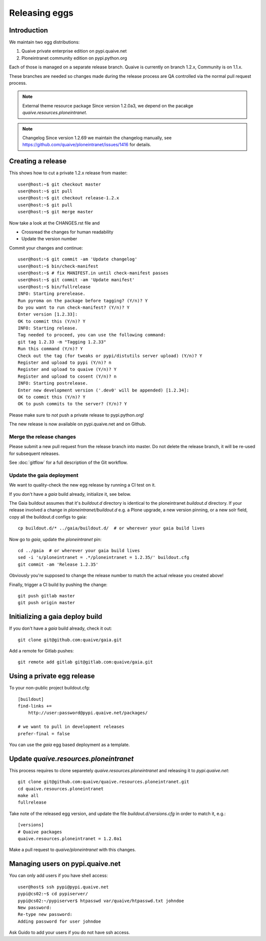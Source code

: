 ==============
Releasing eggs
==============

Introduction
============

We maintain two egg distributions:

1. Quaive private enterprise edition on pypi.quaive.net

2. Ploneintranet community edition on pypi.python.org

Each of those is managed on a separate release branch.
Quaive is currently on branch 1.2.x, Community is on 1.1.x.

These branches are needed so changes made during the release process
are QA controlled via the normal pull request process.

.. note:: External theme resource package
   Since version 1.2.0a3,
   we depend on the pacakge `quaive.resources.ploneintranet`.

.. note:: Changelog
   Since version 1.2.69 we maintain the changelog manually, see https://github.com/quaive/ploneintranet/issues/1416 for details.

Creating a release
==================

This shows how to cut a private 1.2.x release from master::

    user@host:~$ git checkout master
    user@host:~$ git pull
    user@host:~$ git checkout release-1.2.x
    user@host:~$ git pull
    user@host:~$ git merge master

Now take a look at the CHANGES.rst file and 

- Crossread the changes for human readability
- Update the version number

Commit your changes and continue::

    user@host:~$ git commit -am 'Update changelog'
    user@host:~$ bin/check-manifest
    user@host:~$ # fix MANIFEST.in until check-manifest passes
    user@host:~$ git commit -am 'Update manifest'
    user@host:~$ bin/fullrelease
    INFO: Starting prerelease.
    Run pyroma on the package before tagging? (Y/n)? Y
    Do you want to run check-manifest? (Y/n)? Y
    Enter version [1.2.33]:
    OK to commit this (Y/n)? Y
    INFO: Starting release.
    Tag needed to proceed, you can use the following command:
    git tag 1.2.33 -m "Tagging 1.2.33"
    Run this command (Y/n)? Y
    Check out the tag (for tweaks or pypi/distutils server upload) (Y/n)? Y
    Register and upload to pypi (Y/n)? n
    Register and upload to quaive (Y/n)? Y
    Register and upload to cosent (Y/n)? n
    INFO: Starting postrelease.
    Enter new development version ('.dev0' will be appended) [1.2.34]:
    OK to commit this (Y/n)? Y
    OK to push commits to the server? (Y/n)? Y

Please make sure to *not* push a private release to pypi.python.org!

The new release is now available on pypi.quaive.net and on Github.


Merge the release changes
-------------------------

Please submit a new pull request from the release branch into master.
Do not delete the release branch, it will be re-used for subsequent releases.

See :doc:`gitflow` for a full description of the Git workflow.

Update the gaia deployment
--------------------------

We want to quality-check the new egg release by running a CI test on it.

If you don't have a `gaia` build already, initialize it, see below.

The Gaia buildout assumes that it's `buildout.d` directory is identical to the
ploneintranet `buildout.d` directory.
If your release involved a change in `ploneintranet/buildout.d` e.g. a Plone upgrade,
a new version pinning, or a new solr field, copy all the buildout.d configs to gaia::

  cp buildout.d/* ../gaia/buildout.d/  # or wherever your gaia build lives

Now go to `gaia`, update the `ploneintranet` pin::

  cd ../gaia  # or wherever your gaia build lives
  sed -i 's/ploneintranet = .*/ploneintranet = 1.2.35/' buildout.cfg
  git commit -am 'Release 1.2.35'

Obviously you're supposed to change the release number to match the actual release
you created above!

Finally, trigger a CI build by pushing the change::

  git push gitlab master
  git push origin master


Initializing a gaia deploy build
================================

If you don't have a `gaia` build already, check it out::

  git clone git@github.com:quaive/gaia.git

Add a remote for Gitlab pushes::

  git remote add gitlab git@gitlab.com:quaive/gaia.git


Using a private egg release
===========================

To your non-public project buildout.cfg::

  [buildout]
  find-links +=
      http://user:password@pypi.quaive.net/packages/

  # we want to pull in development releases
  prefer-final = false

You can use the `gaia` egg based deployment as a template.


Update `quaive.resources.ploneintranet`
=======================================

This process requires to clone separetely `quaive.resources.ploneintranet`
and releasing it to `pypi.quaive.net`::

  git clone git@github.com:quaive/quaive.resources.ploneintranet.git
  cd quaive.resources.ploneintranet
  make all
  fullrelease

Take note of the released egg version,
and update the file `buildout.d/versions.cfg`
in order to match it, e.g.::

  [versions]
  # Quaive packages
  quaive.resources.ploneintranet = 1.2.0a1

Make a pull request to `quaive/ploneintranet` with this changes.


Managing users on pypi.quaive.net
=================================

You can only add users if you have shell access::

    user@host$ ssh pypi@pypi.quaive.net
    pypi@cs02:~$ cd pypiserver/
    pypi@cs02:~/pypiserver$ htpasswd var/quaive/htpasswd.txt johndoe
    New password:
    Re-type new password:
    Adding password for user johndoe

Ask Guido to add your users if you do not have ssh access.
